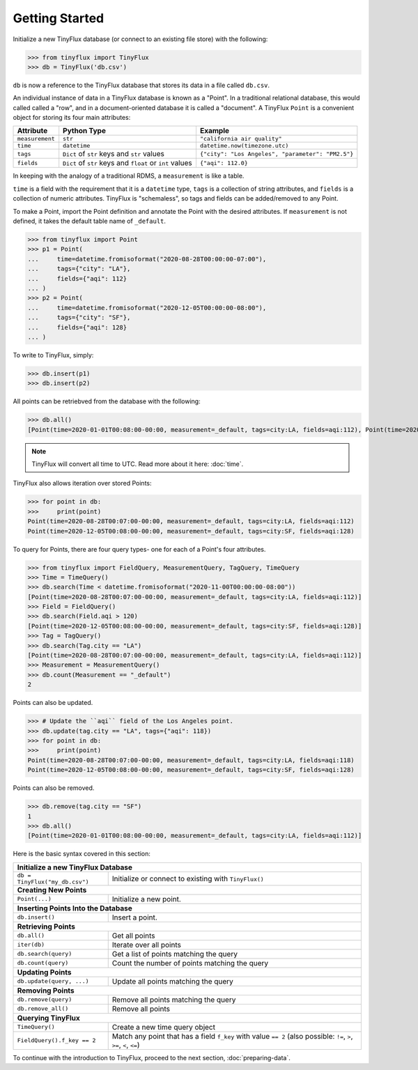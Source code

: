 Getting Started
===============

Initialize a new TinyFlux database (or connect to an existing file store) with the following:

>>> from tinyflux import TinyFlux
>>> db = TinyFlux('db.csv')

``db`` is now a reference to the TinyFlux database that stores its data in a file called ``db.csv``.

An individual instance of data in a TinyFlux database is known as a "Point".  In a traditional relational database, this would called called a "row", and in a document-oriented database it is called a "document".  A TinyFlux ``Point`` is a convenient object for storing its four main attributes:

+-----------------+----------------------------------------------------------+------------------------------------------------------+
| **Attribute**   | **Python Type**                                          | **Example**                                          |
+-----------------+----------------------------------------------------------+------------------------------------------------------+
| ``measurement`` | ``str``                                                  | ``"california air quality"``                         |
+-----------------+----------------------------------------------------------+------------------------------------------------------+
| ``time``        | ``datetime``                                             | ``datetime.now(timezone.utc)``                       |
+-----------------+----------------------------------------------------------+------------------------------------------------------+
| ``tags``        | ``Dict`` of ``str`` keys and ``str`` values              | ``{"city": "Los Angeles", "parameter": "PM2.5"}``    |
+-----------------+----------------------------------------------------------+------------------------------------------------------+
| ``fields``      | ``Dict`` of ``str`` keys and ``float`` or ``int`` values | ``{"aqi": 112.0}``                                   |
+-----------------+----------------------------------------------------------+------------------------------------------------------+

In keeping with the analogy of a traditional RDMS, a ``measurement`` is like a table.

``time`` is a field with the requirement that it is a ``datetime`` type, ``tags`` is a collection of string attributes, and ``fields`` is a collection of numeric attributes.  TinyFlux is "schemaless", so tags and fields can be added/removed to any Point.

To make a Point, import the Point definition and annotate the Point with the desired attributes.  If ``measurement`` is not defined, it takes the default table name of ``_default``.

>>> from tinyflux import Point
>>> p1 = Point(
...     time=datetime.fromisoformat("2020-08-28T00:00:00-07:00"),
...     tags={"city": "LA"},
...     fields={"aqi": 112}
... )
>>> p2 = Point(
...     time=datetime.fromisoformat("2020-12-05T00:00:00-08:00"),
...     tags={"city": "SF"},
...     fields={"aqi": 128}
... )

To write to TinyFlux, simply:

>>> db.insert(p1)
>>> db.insert(p2)

All points can be retriebved from the database with the following:

>>> db.all()
[Point(time=2020-01-01T00:08:00-00:00, measurement=_default, tags=city:LA, fields=aqi:112), Point(time=2020-12-05T00:08:00-00:00, measurement=_default, tags=city:SF, fields=aqi:128)]

.. note:: TinyFlux will convert all time to UTC. Read more about it here: :doc:`time`.

TinyFlux also allows iteration over stored Points:

>>> for point in db:
>>>     print(point)
Point(time=2020-08-28T00:07:00-00:00, measurement=_default, tags=city:LA, fields=aqi:112)
Point(time=2020-12-05T00:08:00-00:00, measurement=_default, tags=city:SF, fields=aqi:128)

To query for Points, there are four query types- one for each of a Point's four attributes.

>>> from tinyflux import FieldQuery, MeasurementQuery, TagQuery, TimeQuery
>>> Time = TimeQuery()
>>> db.search(Time < datetime.fromisoformat("2020-11-00T00:00:00-08:00"))
[Point(time=2020-08-28T00:07:00-00:00, measurement=_default, tags=city:LA, fields=aqi:112)]
>>> Field = FieldQuery()
>>> db.search(Field.aqi > 120)
[Point(time=2020-12-05T00:08:00-00:00, measurement=_default, tags=city:SF, fields=aqi:128)]
>>> Tag = TagQuery()
>>> db.search(Tag.city == "LA")
[Point(time=2020-08-28T00:07:00-00:00, measurement=_default, tags=city:LA, fields=aqi:112)]
>>> Measurement = MeasurementQuery()
>>> db.count(Measurement == "_default")
2

Points can also be updated.

>>> # Update the ``aqi`` field of the Los Angeles point.
>>> db.update(tag.city == "LA", tags={"aqi": 118})
>>> for point in db:
>>>     print(point)
Point(time=2020-08-28T00:07:00-00:00, measurement=_default, tags=city:LA, fields=aqi:118)
Point(time=2020-12-05T00:08:00-00:00, measurement=_default, tags=city:SF, fields=aqi:128)

Points can also be removed.

>>> db.remove(tag.city == "SF")
1
>>> db.all()
[Point(time=2020-01-01T00:08:00-00:00, measurement=_default, tags=city:LA, fields=aqi:112)]

Here is the basic syntax covered in this section:

+-------------------------------+---------------------------------------------------------------+
| **Initialize a new TinyFlux Database**                                                        |
+-------------------------------+---------------------------------------------------------------+
| ``db = TinyFlux("my_db.csv")``| Initialize or connect to existing with ``TinyFlux()``         |
+-------------------------------+---------------------------------------------------------------+
| **Creating New Points**                                                                       |
+-------------------------------+---------------------------------------------------------------+
| ``Point(...)``                | Initialize a new point.                                       |
+-------------------------------+---------------------------------------------------------------+
| **Inserting Points Into the Database**                                                        |
+-------------------------------+---------------------------------------------------------------+
| ``db.insert()``               | Insert a point.                                               |
+-------------------------------+---------------------------------------------------------------+
| **Retrieving Points**                                                                         |
+-------------------------------+---------------------------------------------------------------+
| ``db.all()``                  | Get all points                                                |
+-------------------------------+---------------------------------------------------------------+
| ``iter(db)``                  | Iterate over all points                                       |
+-------------------------------+---------------------------------------------------------------+
| ``db.search(query)``          | Get a list of points matching the query                       |
+-------------------------------+---------------------------------------------------------------+
| ``db.count(query)``           | Count the number of points matching the query                 |
+-------------------------------+---------------------------------------------------------------+
| **Updating Points**                                                                           |
+-------------------------------+---------------------------------------------------------------+
| ``db.update(query, ...)``     | Update all points matching the query                          |
+-------------------------------+---------------------------------------------------------------+
| **Removing Points**                                                                           |
+-------------------------------+---------------------------------------------------------------+
| ``db.remove(query)``          | Remove all points matching the query                          |
+-------------------------------+---------------------------------------------------------------+
| ``db.remove_all()``           | Remove all points                                             |
+-------------------------------+---------------------------------------------------------------+
| **Querying TinyFlux**                                                                         |
+-------------------------------+---------------------------------------------------------------+
| ``TimeQuery()``               | Create a new time query object                                |
+-------------------------------+---------------------------------------------------------------+
| ``FieldQuery().f_key == 2``   | Match any point that has a field ``f_key`` with value         |
|                               | ``== 2`` (also possible: ``!=``, ``>``, ``>=``, ``<``, ``<=``)|
+-------------------------------+---------------------------------------------------------------+

To continue with the introduction to TinyFlux, proceed to the next section, :doc:`preparing-data`.

